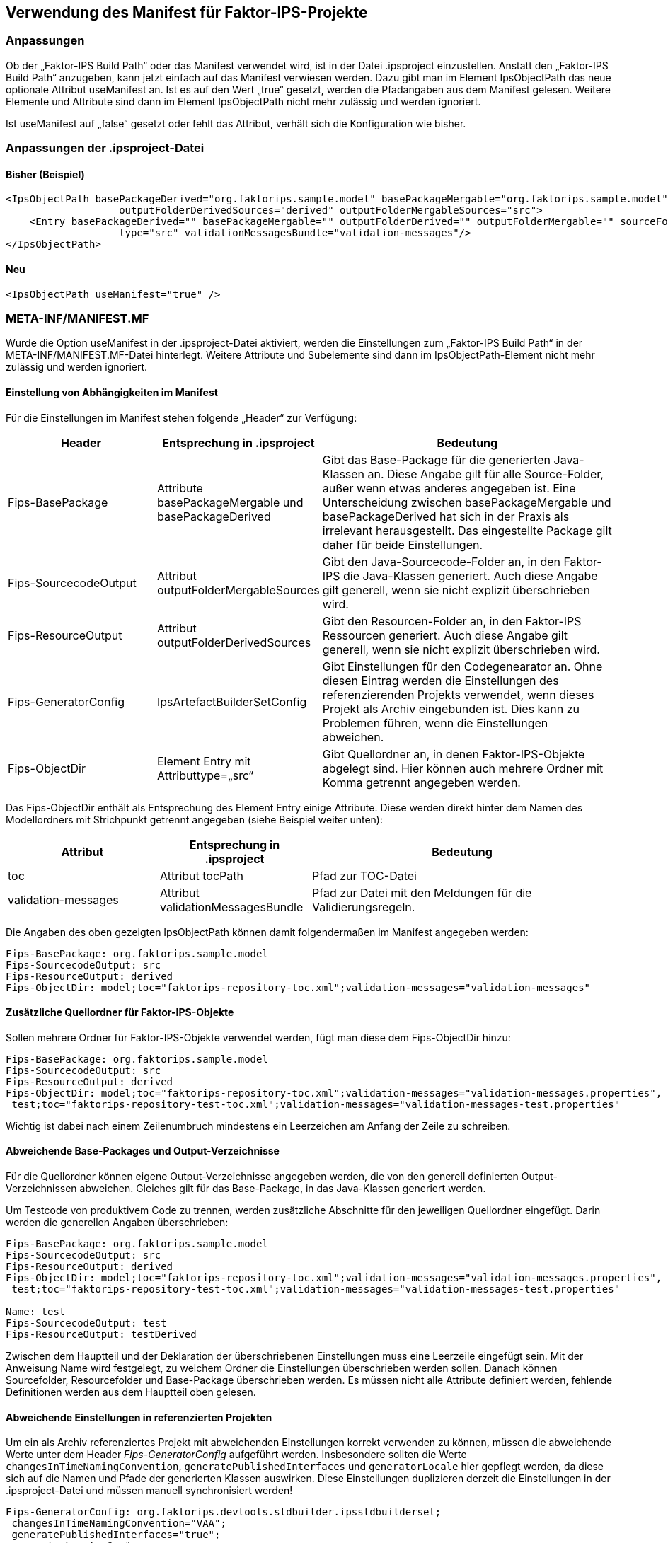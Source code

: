 :jbake-title: Verwendung des Manifest
:jbake-type: chapter
:jbake-status: published
:jbake-order: 50

[[manifest]]
== Verwendung des Manifest für Faktor-IPS-Projekte

=== Anpassungen
Ob der „Faktor-IPS Build Path“ oder das Manifest verwendet wird, ist in der Datei .ipsproject einzustellen. Anstatt den „Faktor-IPS Build Path“ anzugeben, kann jetzt einfach auf das Manifest verwiesen werden. Dazu gibt man im Element IpsObjectPath das neue optionale Attribut useManifest an. Ist es auf den Wert „true“ gesetzt, werden die Pfadangaben aus dem Manifest gelesen. Weitere Elemente und Attribute sind dann im Element IpsObjectPath nicht mehr zulässig und werden ignoriert.

Ist useManifest auf „false“ gesetzt oder fehlt das Attribut, verhält sich die Konfiguration wie bisher.

=== Anpassungen der .ipsproject-Datei
==== Bisher (Beispiel)
[source, xml]
----
<IpsObjectPath basePackageDerived="org.faktorips.sample.model" basePackageMergable="org.faktorips.sample.model" outputDefinedPerSrcFolder="false" 
                   outputFolderDerivedSources="derived" outputFolderMergableSources="src">
    <Entry basePackageDerived="" basePackageMergable="" outputFolderDerived="" outputFolderMergable="" sourceFolder="model" tocPath="faktorips-repository-toc.xml" 
                   type="src" validationMessagesBundle="validation-messages"/>
</IpsObjectPath>
----
==== Neu
[source, xml]
----
<IpsObjectPath useManifest="true" />
----

=== META-INF/MANIFEST.MF
Wurde die Option useManifest in der .ipsproject-Datei aktiviert, werden die Einstellungen zum „Faktor-IPS Build Path“ in der META-INF/MANIFEST.MF-Datei hinterlegt. Weitere Attribute und Subelemente sind dann im IpsObjectPath-Element nicht mehr zulässig und werden ignoriert.

==== Einstellung von Abhängigkeiten im Manifest
Für die Einstellungen im Manifest stehen folgende „Header“ zur Verfügung:

[cols="1,1,2",options="header"]
|=============================================================
|Header |Entsprechung in .ipsproject |Bedeutung

|Fips-BasePackage|
Attribute basePackageMergable und basePackageDerived|
Gibt das Base-Package für die generierten Java-Klassen an. Diese Angabe gilt für alle Source-Folder, außer wenn etwas anderes angegeben ist. Eine Unterscheidung zwischen basePackageMergable und basePackageDerived hat sich in der Praxis als irrelevant herausgestellt. Das eingestellte Package gilt daher für beide Einstellungen.

|Fips-SourcecodeOutput|
Attribut outputFolderMergableSources|
Gibt den Java-Sourcecode-Folder an, in den Faktor-IPS die Java-Klassen generiert. Auch diese Angabe gilt generell, wenn sie nicht explizit überschrieben wird.

|Fips-ResourceOutput|
Attribut outputFolderDerivedSources|
Gibt den Resourcen-Folder an, in den Faktor-IPS Ressourcen generiert. Auch diese Angabe gilt generell, wenn sie nicht explizit überschrieben wird.

|Fips-GeneratorConfig|
IpsArtefactBuilderSetConfig|
Gibt Einstellungen für den Codegenearator an. Ohne diesen Eintrag werden die Einstellungen des referenzierenden Projekts verwendet, wenn dieses Projekt als Archiv eingebunden ist. Dies kann zu Problemen führen, wenn die Einstellungen abweichen.

|Fips-ObjectDir|
Element Entry mit Attributtype=„src“|
Gibt Quellordner an, in denen Faktor-IPS-Objekte abgelegt sind. Hier können auch mehrere Ordner mit Komma getrennt angegeben werden.
|=============================================================

Das Fips-ObjectDir enthält als Entsprechung des Element Entry einige Attribute. Diese werden direkt hinter dem Namen des Modellordners mit Strichpunkt getrennt angegeben (siehe Beispiel weiter unten):
[cols="1,1,2",options="header"]
|=============================================================
|Attribut |Entsprechung in .ipsproject |Bedeutung

|toc|
Attribut tocPath|
Pfad zur TOC-Datei

|validation-messages|
Attribut validationMessagesBundle|
Pfad zur Datei mit den Meldungen für die Validierungsregeln.
|=============================================================

Die Angaben des oben gezeigten IpsObjectPath können damit folgendermaßen im Manifest angegeben werden:

[source, text]
----
Fips-BasePackage: org.faktorips.sample.model
Fips-SourcecodeOutput: src
Fips-ResourceOutput: derived
Fips-ObjectDir: model;toc="faktorips-repository-toc.xml";validation-messages="validation-messages"
----

==== Zusätzliche Quellordner für Faktor-IPS-Objekte
Sollen mehrere Ordner für Faktor-IPS-Objekte verwendet werden, fügt man diese dem Fips-ObjectDir hinzu:

[source, text]
----
Fips-BasePackage: org.faktorips.sample.model
Fips-SourcecodeOutput: src
Fips-ResourceOutput: derived
Fips-ObjectDir: model;toc="faktorips-repository-toc.xml";validation-messages="validation-messages.properties",
 test;toc="faktorips-repository-test-toc.xml";validation-messages="validation-messages-test.properties"
----

Wichtig ist dabei nach einem Zeilenumbruch mindestens ein Leerzeichen am Anfang der Zeile zu schreiben.

==== Abweichende Base-Packages und Output-Verzeichnisse
Für die Quellordner können eigene Output-Verzeichnisse angegeben werden, die von den generell definierten Output-Verzeichnissen abweichen. Gleiches gilt für das Base-Package, in das Java-Klassen generiert werden.

Um Testcode von produktivem Code zu trennen, werden zusätzliche Abschnitte für den jeweiligen Quellordner eingefügt. Darin werden die generellen Angaben überschrieben:

[source, text]
----
Fips-BasePackage: org.faktorips.sample.model
Fips-SourcecodeOutput: src
Fips-ResourceOutput: derived
Fips-ObjectDir: model;toc="faktorips-repository-toc.xml";validation-messages="validation-messages.properties",
 test;toc="faktorips-repository-test-toc.xml";validation-messages="validation-messages-test.properties"

Name: test
Fips-SourcecodeOutput: test
Fips-ResourceOutput: testDerived
----

Zwischen dem Hauptteil und der Deklaration der überschriebenen Einstellungen muss eine Leerzeile eingefügt sein. Mit der Anweisung Name wird festgelegt, zu welchem Ordner die Einstellungen überschrieben werden sollen. Danach können Sourcefolder, Resourcefolder und Base-Package überschrieben werden. Es müssen nicht alle Attribute definiert werden, fehlende Definitionen werden aus dem Hauptteil oben gelesen.

==== Abweichende Einstellungen in referenzierten Projekten
Um ein als Archiv referenziertes Projekt mit abweichenden Einstellungen korrekt verwenden zu können, müssen die abweichende Werte unter dem Header _Fips-GeneratorConfig_ aufgeführt werden. Insbesondere sollten die Werte `changesInTimeNamingConvention`, `generatePublishedInterfaces` und `generatorLocale` hier gepflegt werden, da diese sich auf die Namen und Pfade der generierten Klassen auswirken. Diese Einstellungen duplizieren derzeit die Einstellungen in der .ipsproject-Datei und müssen manuell synchronisiert werden!

[source, text]
----
Fips-GeneratorConfig: org.faktorips.devtools.stdbuilder.ipsstdbuilderset;
 changesInTimeNamingConvention="VAA";
 generatePublishedInterfaces="true";
 generatorLocale="en";
 localDateDatatypeHelperVariant="joda"
----
